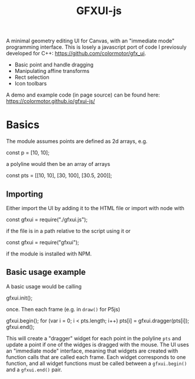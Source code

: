 #+title: GFXUI-js

A minimal geometry editing UI for Canvas, with an "immediate mode" programming interface.
This is losely a javascript port of code I previosuly developed for C++: [[https://github.com/colormotor/gfx_ui]].

- Basic point and handle dragging
- Manipulating affine transforms
- Rect selection
- Icon toolbars

A demo and example code (in page source) can be found here: https://colormotor.github.io/gfxui-js/

* Basics
The module assumes points are defined as 2d arrays, e.g.
#+begin_example javascript
const p = [10, 10];
#+end_example
a polyline would then be an array of arrays
#+begin_example javascript
const pts = [[10, 10], [30, 100], [30.5, 200]];
#+end_example

** Importing
Either import the UI by adding it to the HTML file or import with node with
#+begin_example javsacript
const gfxui = require("./gfxui.js");
#+end_example
if the file is in a path relative to the script using it or
#+begin_example javascript
const gfxui = require("gfxui");
#+end_example
if the module is installed with NPM.

** Basic usage example
A basic usage would be calling
#+begin_example javascript
gfxui.init();
#+end_example
once. Then each frame (e.g. in ~draw()~ for P5js)
#+begin_example javascript
gfxui.begin();
for (var i = 0; i < pts.length; i++)
  pts[i] = gfxui.dragger(pts[i]);
gfxui.end();
#+end_example

This will create a "dragger" widget for each point in the polyline ~pts~ and update a point if one of the widges is dragged with the mouse. The UI uses an "immediate mode" interface, meaning that widgets are created with function calls that are called each frame.
Each widget corresponds to one function, and all widget functions must be called between a ~gfxui.begin()~ and a ~gfxui.end()~ pair.
